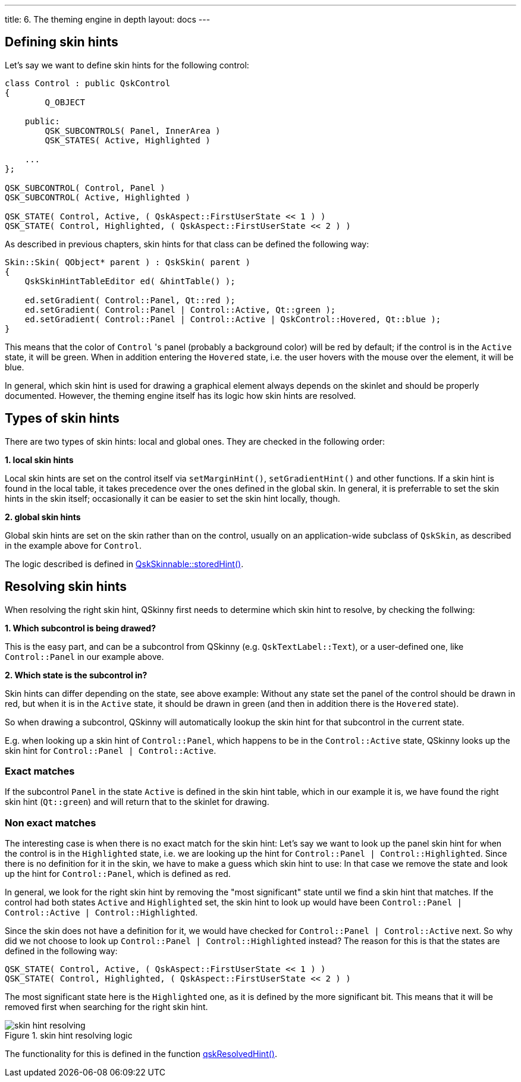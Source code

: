 ---
title: 6. The theming engine in depth
layout: docs
---

:doctitle: 6. The theming engine in depth
:notitle:

== Defining skin hints

Let's say we want to define skin hints for the following control:

```cpp
class Control : public QskControl
{
        Q_OBJECT

    public:
        QSK_SUBCONTROLS( Panel, InnerArea )
        QSK_STATES( Active, Highlighted )

    ...
};

QSK_SUBCONTROL( Control, Panel )
QSK_SUBCONTROL( Active, Highlighted )

QSK_STATE( Control, Active, ( QskAspect::FirstUserState << 1 ) )
QSK_STATE( Control, Highlighted, ( QskAspect::FirstUserState << 2 ) )

```

As described in previous chapters, skin hints for that class can be defined the
following way:

```cpp
Skin::Skin( QObject* parent ) : QskSkin( parent )
{
    QskSkinHintTableEditor ed( &hintTable() );

    ed.setGradient( Control::Panel, Qt::red );
    ed.setGradient( Control::Panel | Control::Active, Qt::green );
    ed.setGradient( Control::Panel | Control::Active | QskControl::Hovered, Qt::blue );
}
```

This means that the color of `Control` 's panel (probably a background color)
will be red by default; if the control is in the `Active` state, it will be
green. When in addition entering the `Hovered` state, i.e. the user hovers with
the mouse over the element, it will be blue.

In general, which skin hint is used for drawing a graphical element always
depends on the skinlet and should be properly documented. However,
the theming engine itself has its logic how skin hints are resolved.


== Types of skin hints

There are two types of skin hints: local and global ones. They are checked in
the following order:

*1. local skin hints*

Local skin hints are set on the control itself via `setMarginHint()`,
`setGradientHint()` and other functions.
If a skin hint is found in the local table, it takes precedence over the ones
defined in the global skin.
In general, it is preferrable to set the skin hints in
the skin itself; occasionally it can be easier to set the skin hint locally,
though.

*2. global skin hints*

Global skin hints are set on the skin rather than on the control, usually on an
application-wide subclass of `QskSkin`, as described in the example above for
`Control`.

The logic described is defined in
link:../../files/QskSkinnable_8cpp[QskSkinnable::storedHint()].

== Resolving skin hints

When resolving the right skin hint, QSkinny first needs to determine which skin
hint to resolve, by checking the follwing:

*1. Which subcontrol is being drawed?*

This is the easy part, and can be a subcontrol from QSkinny (e.g.
`QskTextLabel::Text`), or a user-defined one, like `Control::Panel` in our
example above.

*2. Which state is the subcontrol in?*

Skin hints can differ depending on the state, see above example: Without any
state set the panel of the control should be drawn in red, but when it is in
the `Active` state, it should be drawn in green (and then in addition there is
the `Hovered` state).

So when drawing a subcontrol, QSkinny will automatically
lookup the skin hint for that subcontrol in the current state.

E.g. when looking up a skin hint of `Control::Panel`, which happens to be in
the `Control::Active` state, QSkinny looks up the skin hint for
`Control::Panel | Control::Active`.

=== Exact matches

If the subcontrol `Panel` in the state `Active` is defined in the skin hint
table, which in our example it is, we have found the right skin hint
(`Qt::green`) and will return that to the skinlet for drawing.

=== Non exact matches

The interesting case is when there is no exact match for the skin hint:
Let's say we want to look up the panel skin hint for when the control is in the
`Highlighted` state, i.e. we are looking up the hint for
`Control::Panel | Control::Highlighted`. Since there is no definition for it in
the skin, we have to make a guess which skin hint to use: In that case we remove
the state and look up the hint for `Control::Panel`, which is defined as red.

In general, we look for the right skin hint by removing the "most significant"
state until we find a skin hint that matches. If the control had both states
`Active` and `Highlighted` set, the skin hint to look up would have been
`Control::Panel | Control::Active | Control::Highlighted`.

Since the skin does not have a definition for it, we would have checked for
`Control::Panel | Control::Active` next. So why did we not choose to look up
`Control::Panel | Control::Highlighted` instead? The reason for this is that
the states are defined in the following way:

```
QSK_STATE( Control, Active, ( QskAspect::FirstUserState << 1 ) )
QSK_STATE( Control, Highlighted, ( QskAspect::FirstUserState << 2 ) )
```

The most significant state here is the `Highlighted` one, as it is defined by
the more significant bit. This means that it will be removed first when
searching for the right skin hint.

.skin hint resolving logic
image::../images/skin-hint-resolving.jpg[skin hint resolving]

The functionality for this is defined in the function
link:../../files/QskSkinHintTable_8cpp[qskResolvedHint()].
